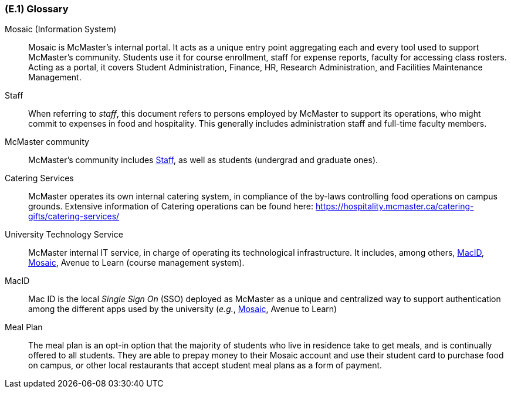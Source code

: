 [#e1,reftext=E.1]
=== (E.1) Glossary

ifdef::env-draft[]
TIP: _Clear and precise definitions of all the vocabulary specific to the application domain, including technical terms, words from ordinary language used in a special meaning, and acronyms. It introduces the terminology of the project; not just of the environment in the strict sense, but of all its parts._  <<BM22>>
endif::[]

[[mosaic,Mosaic]] Mosaic (Information System)::
    Mosaic is McMaster's internal portal. It acts as a unique entry point aggregating each and every tool used to support McMaster's community. Students use it for course enrollment, staff for expense reports, faculty for accessing class rosters. Acting as a portal, it covers Student Administration, Finance, HR, Research Administration, and Facilities Maintenance Management.

[[staff,Staff]] Staff::
    When referring to _staff_, this document refers to persons employed by McMaster to support its operations, who might commit to expenses in food and hospitality. This generally includes administration staff and full-time faculty members. 

[[community,Community]] McMaster community::
    McMaster's community includes <<staff>>, as well as students (undergrad and graduate ones).

[[catering,Catering]] Catering Services::
    McMaster operates its own internal catering system, in compliance of the by-laws controlling food operations on campus grounds. Extensive information of Catering operations can be found here: https://hospitality.mcmaster.ca/catering-gifts/catering-services/

[[uts,UTS]] University Technology Service::
    McMaster internal IT service, in charge of operating its technological infrastructure. It includes, among others, <<macid>>, <<Mosaic>>, Avenue to Learn (course management system).

[[macid,MacID]] MacID::
    Mac ID is the local _Single Sign On_ (SSO) deployed as McMaster as a unique and centralized way to support authentication among the different apps used by the university (_e.g._, <<mosaic>>, Avenue to Learn)

[[mealplan,Meal Plan]] Meal Plan::
    The meal plan is an opt-in option that the majority of students who live in residence take to get meals, and is continually offered to all students. They are able to prepay money to their Mosaic account and use their student card to purchase food on campus, or other local restaurants that accept student meal plans as a form of payment.